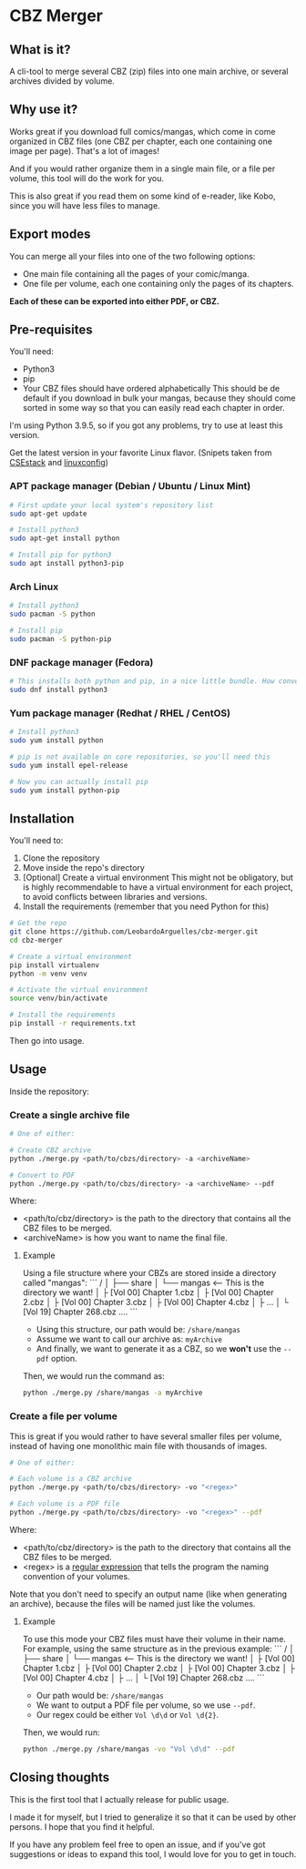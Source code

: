 * CBZ Merger

** What is it?
A cli-tool to merge several CBZ (zip) files into one main archive, or several archives divided by volume.

** Why use it?
Works great if you download full comics/mangas, which come in come organized in CBZ files (one CBZ per chapter, each one containing
one image per page).
That's a lot of images!

And if you would rather organize them in a single main file, or a file per volume, this tool will do the work for you.

This is also great if you read them on some kind of e-reader, like Kobo, since you will have less files to manage.

[[./imgs/cbz-showcase.png]]

** Export modes
You can merge all your files into one of the two following options:
+ One main file containing all the pages of your comic/manga.
+ One file per volume, each one containing only the pages of its chapters.

*Each of these can be exported into either PDF, or CBZ.*

** Pre-requisites
You'll need:
+ Python3
+ pip
+ Your CBZ files should have ordered alphabetically
  This should be de default if you download in bulk your mangas,
  because they should come sorted in some way so that you can easily
  read each chapter in order.

I'm using Python 3.9.5, so if you got any problems, try to use at least
this version.

Get the latest version in your favorite Linux flavor.
(Snipets taken from [[https://www.csestack.org/install-python-on-linux/][CSEstack]] and [[https://linuxconfig.org/install-pip-on-linux/][linuxconfig]])

*** APT package manager (Debian / Ubuntu / Linux Mint)
#+begin_src sh
# First update your local system's repository list
sudo apt-get update

# Install python3
sudo apt-get install python

# Install pip for python3
sudo apt install python3-pip
#+end_src

*** Arch Linux
#+begin_src sh
# Install python3
sudo pacman -S python

# Install pip
sudo pacman -S python-pip
#+end_src

*** DNF package manager (Fedora)
#+begin_src sh
# This installs both python and pip, in a nice little bundle. How convenient!
sudo dnf install python3
#+end_src

*** Yum package manager (Redhat / RHEL / CentOS)
#+begin_src sh
# Install python3
sudo yum install python

# pip is not available on core repositories, so you'll need this
sudo yum install epel-release

# Now you can actually install pip
sudo yum install python-pip
#+end_src

** Installation
You'll need to:

1. Clone the repository
2. Move inside the repo's directory
3. [Optional] Create a virtual environment
   This might not be obligatory, but is highly recommendable to have a virtual environment for each project, to avoid conflicts between libraries and
   versions.
4. Install the requirements (remember that you need Python for this)

#+begin_src sh
# Get the repo
git clone https://github.com/LeobardoArguelles/cbz-merger.git
cd cbz-merger

# Create a virtual environment
pip install virtualenv
python -m venv venv

# Activate the virtual environment
source venv/bin/activate

# Install the requirements
pip install -r requirements.txt
#+end_src

Then go into usage.

** Usage
Inside the repository:

*** Create a single archive file
#+begin_src sh
# One of either:

# Create CBZ archive
python ./merge.py <path/to/cbzs/directory> -a <archiveName>

# Convert to PDF
python ./merge.py <path/to/cbzs/directory> -a <archiveName> --pdf
#+end_src
Where:
+ <path/to/cbz/directory> is the path to the directory that contains all the CBZ files to be merged.
+ <archiveName> is how you want to name the final file.

**** Example
Using a file structure where your CBZs are stored inside a directory called "mangas":
```
/
│
├── share
│   └── mangas  <-- This is the directory we want!
│       ├ [Vol 00] Chapter 1.cbz
│       ├ [Vol 00] Chapter 2.cbz
│       ├ [Vol 00] Chapter 3.cbz
│       ├ [Vol 00] Chapter 4.cbz
│       ├ ...
│       └ [Vol 19] Chapter 268.cbz
....
```
+ Using this structure, our path would be: ~/share/mangas~
+ Assume we want to call our archive as: ~myArchive~
+ And finally, we want to generate it as a CBZ, so we *won't* use the ~--pdf~ option.

Then, we would run the command as:
#+begin_src sh
python ./merge.py /share/mangas -a myArchive
#+end_src

*** Create a file per volume
This is great if you would rather to have several smaller files per
volume, instead of having one monolithic main file with thousands
of images.

#+begin_src sh
# One of either:

# Each volume is a CBZ archive
python ./merge.py <path/to/cbzs/directory> -vo "<regex>"

# Each volume is a PDF file
python ./merge.py <path/to/cbzs/directory> -vo "<regex>" --pdf
#+end_src
Where:
+ <path/to/cbz/directory> is the path to the directory that contains all the CBZ files to be merged.
+ <regex> is a [[https://docs.python.org/3/howto/regex.html][regular expression]] that tells the program the naming convention of your volumes.

Note that you don't need to specify an output name (like when
generating an archive), because the files will be named just like
the volumes.

**** Example
To use this mode your CBZ files must have their volume in their name.
For example, using the same structure as in the previous example:
```
/
│
├── share
│   └── mangas  <-- This is the directory we want!
│       ├ [Vol 00] Chapter 1.cbz
│       ├ [Vol 00] Chapter 2.cbz
│       ├ [Vol 00] Chapter 3.cbz
│       ├ [Vol 00] Chapter 4.cbz
│       ├ ...
│       └ [Vol 19] Chapter 268.cbz
....
```
+ Our path would be: ~/share/mangas~
+ We want to output a PDF file per volume, so we use ~--pdf~.
+ Our regex could be either ~Vol \d\d~ or ~Vol \d{2}~.

Then, we would run:
#+begin_src sh
python ./merge.py /share/mangas -vo "Vol \d\d" --pdf
#+end_src

** Closing thoughts
This is the first tool that I actually release for public usage.

I made it for myself, but I tried to generalize it so that it can be used by other persons.
I hope that you find it helpful.

If you have any problem feel free to open an issue, and if you've got suggestions or ideas to expand this tool,
I would love for you to get in touch.

